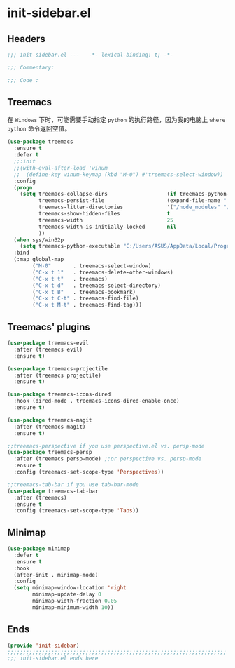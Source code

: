 * init-sidebar.el
:PROPERTIES:
:HEADER-ARGS: :tangle (concat temporary-file-directory "init-sidebar.el") :lexical t
:END:

** Headers
#+begin_src emacs-lisp
  ;;; init-sidebar.el ---   -*- lexical-binding: t; -*-

  ;;; Commentary:

  ;;; Code :
#+end_src

** Treemacs
在 =Windows= 下时，可能需要手动指定 =python= 的执行路径，因为我的电脑上 ~where python~ 命令返回空值。
#+begin_src emacs-lisp
  (use-package treemacs
    :ensure t
    :defer t
    ;;:init
    ;;(with-eval-after-load 'winum
    ;;  (define-key winum-keymap (kbd "M-0") #'treemacs-select-window))
    :config
    (progn
      (setq treemacs-collapse-dirs                   (if treemacs-python-executable 3 0)
            treemacs-persist-file                    (expand-file-name ".cache/treemacs-persist" user-emacs-directory)
            treemacs-litter-directories              '("/node_modules" "/.venv" "/.cask")
            treemacs-show-hidden-files               t
            treemacs-width                           25
            treemacs-width-is-initially-locked       nil
            ))
    (when sys/win32p
      (setq treemacs-python-executable "C:/Users/ASUS/AppData/Local/Programs/Python/Python310/python.exe"))
    :bind
    (:map global-map
          ("M-0"       . treemacs-select-window)
          ("C-x t 1"   . treemacs-delete-other-windows)
          ("C-x t t"   . treemacs)
          ("C-x t d"   . treemacs-select-directory)
          ("C-x t B"   . treemacs-bookmark)
          ("C-x t C-t" . treemacs-find-file)
          ("C-x t M-t" . treemacs-find-tag)))
#+end_src

** Treemacs' plugins
#+begin_src emacs-lisp
  (use-package treemacs-evil
    :after (treemacs evil)
    :ensure t)

  (use-package treemacs-projectile
    :after (treemacs projectile)
    :ensure t)

  (use-package treemacs-icons-dired
    :hook (dired-mode . treemacs-icons-dired-enable-once)
    :ensure t)

  (use-package treemacs-magit
    :after (treemacs magit)
    :ensure t)

  ;;treemacs-perspective if you use perspective.el vs. persp-mode
  (use-package treemacs-persp 
    :after (treemacs persp-mode) ;;or perspective vs. persp-mode
    :ensure t
    :config (treemacs-set-scope-type 'Perspectives))

  ;;treemacs-tab-bar if you use tab-bar-mode
  (use-package treemacs-tab-bar 
    :after (treemacs)
    :ensure t
    :config (treemacs-set-scope-type 'Tabs))
#+end_src

** Minimap
#+begin_src emacs-lisp
  (use-package minimap
    :defer t
    :ensure t
    :hook
    (after-init . minimap-mode)
    :config
    (setq minimap-window-location 'right
          minimap-update-delay 0
          minimap-width-fraction 0.05
          minimap-minimum-width 10))
#+end_src

** Ends
#+begin_src emacs-lisp
  (provide 'init-sidebar)
  ;;;;;;;;;;;;;;;;;;;;;;;;;;;;;;;;;;;;;;;;;;;;;;;;;;;;;;;;;;;;;;;;;;;;;;
  ;;; init-sidebar.el ends here
#+end_src

